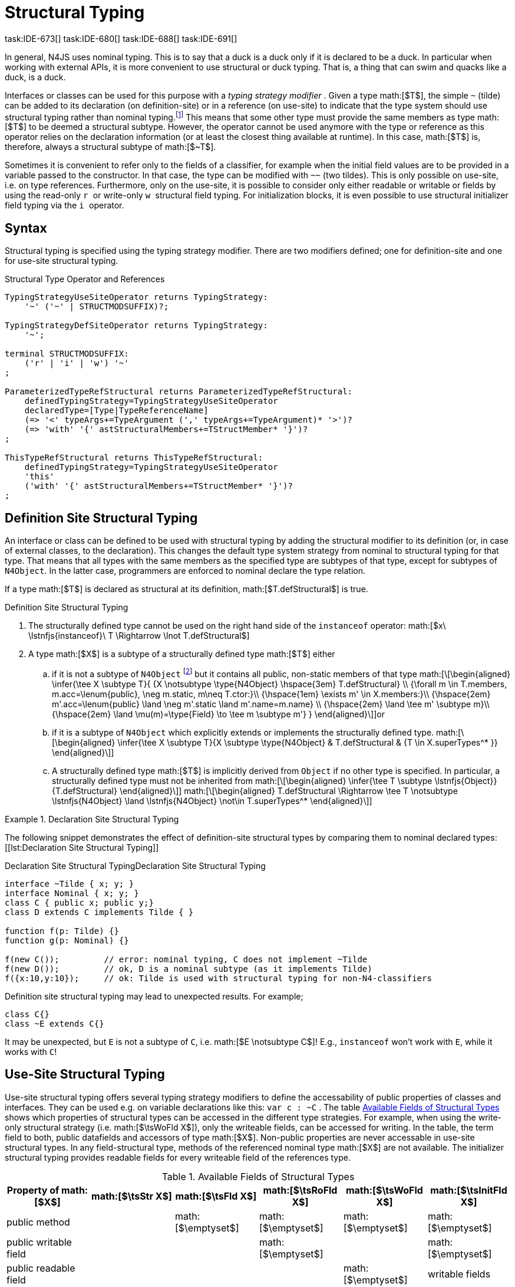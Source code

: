 = Structural Typing
task:IDE-673[] task:IDE-680[] task:IDE-688[] task:IDE-691[]
////
Copyright (c) 2016 NumberFour AG.
All rights reserved. This program and the accompanying materials
are made available under the terms of the Eclipse Public License v1.0
which accompanies this distribution, and is available at
http://www.eclipse.org/legal/epl-v10.html

Contributors:
  NumberFour AG - Initial API and implementation
////

In general, N4JS uses nominal typing. This is to say that a duck is a
duck only if it is declared to be a duck. In particular when working
with external APIs, it is more convenient to use structural or duck
typing. That is, a thing that can swim and quacks like a duck, is a
duck.

Interfaces or classes can be used for this purpose with a _typing
strategy modifier_ . Given a type math:[$T$], the simple `pass:[~]` (tilde)
can be added to its declaration (on definition-site) or in a reference (on
use-site) to indicate that the type system should use structural typing
rather than nominal typing.footnote:[This kind of typing is used by
TypeScript only. By defining a structural typed classifier or reference,
it basically behaves as it would behave – without that modifier – in
TypeScript.] This means that some other type must provide the same
members as type math:[$T$] to be deemed a structural subtype.
However, the operator cannot be used anymore with the type or reference
as this operator relies on the declaration information (or at least the
closest thing available at runtime). In this case, math:[$T$] is,
therefore, always a structural subtype of math:[$~T$].

Sometimes it is convenient to refer only to the fields of a classifier,
for example when the initial field values are to be provided in a
variable passed to the constructor. In that case, the type can be
modified with `pass:[~~]` (two tildes). This is only possible on use-site, i.e.
on type references. Furthermore, only on the use-site, it is possible to
consider only either readable or writable or fields by using the
read-only ``r `` or write-only ``w `` structural field typing. For
initialization blocks, it is even possible to use structural initializer
field typing via the ``i `` operator.

== Syntax


Structural typing is specified using the typing strategy modifier. There
are two modifiers defined; one for definition-site and one for use-site
structural typing.

[[lst:Structural_Type_Operator_and_References]]
.Structural Type Operator and References
[source,n4js]
----
TypingStrategyUseSiteOperator returns TypingStrategy:
    '~' ('~' | STRUCTMODSUFFIX)?;

TypingStrategyDefSiteOperator returns TypingStrategy:
    '~';

terminal STRUCTMODSUFFIX:
    ('r' | 'i' | 'w') '~'
;

ParameterizedTypeRefStructural returns ParameterizedTypeRefStructural:
    definedTypingStrategy=TypingStrategyUseSiteOperator
    declaredType=[Type|TypeReferenceName]
    (=> '<' typeArgs+=TypeArgument (',' typeArgs+=TypeArgument)* '>')?
    (=> 'with' '{' astStructuralMembers+=TStructMember* '}')?
;

ThisTypeRefStructural returns ThisTypeRefStructural:
    definedTypingStrategy=TypingStrategyUseSiteOperator
    'this'
    ('with' '{' astStructuralMembers+=TStructMember* '}')?
;
----

== Definition Site Structural Typing

An interface or class can be defined to be used with structural typing
by adding the structural modifier to its definition (or, in case of
external classes, to the declaration). This changes the default type
system strategy from nominal to structural typing for that type. That
means that all types with the same members as the specified type are
subtypes of that type, except for subtypes of `N4Object`. In the latter case,
programmers are enforced to nominal declare the type relation.

If a type math:[$T$] is declared as structural at its definition,
math:[$T.defStructural$] is true.


.Definition Site Structural Typing
[req,id=IDE-75,version=1]
--

.  The structurally defined type cannot be used on the right hand side
of the `instanceof` operator:
math:[$x\ \lstnfjs{instanceof}\ T \Rightarrow \lnot T.defStructural$]
.  A type math:[$X$] is a subtype of a structurally defined type
math:[$T$] either
..  if it is not a subtype of `N4Object` footnote:[We enforce programmers of N4JS to use nominal typing, therefore, it is not possible to bypass that principle by declaring a type as structural for normally defined classes (except those explicitly derived from `N4Object`).] but it contains all public,
non-static members of that type math:[\[\begin{aligned}
    \infer{\tee X \subtype T}{
        {X \notsubtype \type{N4Object} \hspace{3em} T.defStructural} \\
        {\forall m \in T.members, m.acc=\lenum{public}, \neg m.static, m\neq T.ctor:}\\
        {\hspace{1em} \exists m' \in X.members:}\\
        {\hspace{2em} m'.acc=\lenum{public} \land \neg m'.static \land m'.name=m.name} \\
        {\hspace{2em} \land \tee m' \subtype m}\\
        {\hspace{2em} \land \mu(m)=\type{Field} \to \tee m \subtype m'}
    }
    \end{aligned}\]]or
..  if it is a subtype of `N4Object` which explicitly extends or implements the
structurally defined type. math:[\[\begin{aligned}
    \infer{\tee X \subtype T}{X \subtype \type{N4Object} & T.defStructural & {T \in X.superTypes^* }}
    \end{aligned}\]]
..  A structurally defined type math:[$T$] is implicitly derived
from `Object` if no other type is specified. In particular, a structurally
defined type must not be inherited from math:[\[\begin{aligned}
    \infer{\tee T \subtype \lstnfjs{Object}}{T.defStructural}
    \end{aligned}\]] math:[\[\begin{aligned}
    T.defStructural \Rightarrow \tee T \notsubtype \lstnfjs{N4Object} \land \lstnfjs{N4Object} \not\in T.superTypes^*
    \end{aligned}\]]
--

.Declaration Site Structural Typing
[example]
--
The following snippet demonstrates the effect of definition-site structural types by comparing them to
nominal declared types: [[lst:Declaration Site Structural Typing]]

.Declaration Site Structural Typing
[source,n4js,caption="Declaration Site Structural Typing"]
----
interface ~Tilde { x; y; }
interface Nominal { x; y; }
class C { public x; public y;}
class D extends C implements Tilde { }

function f(p: Tilde) {}
function g(p: Nominal) {}

f(new C());         // error: nominal typing, C does not implement ~Tilde
f(new D());         // ok, D is a nominal subtype (as it implements Tilde)
f({x:10,y:10});     // ok: Tilde is used with structural typing for non-N4-classifiers
----



Definition site structural typing may lead to unexpected results. For
example;

[source,n4js]
----
class C{}
class ~E extends C{}
----

It may be unexpected, but `E` is not a subtype of `C`, i.e.
math:[$E \notsubtype C$]! E.g., `instanceof` won’t work with `E`, while it works
with `C`!

--

== Use-Site Structural Typing

Use-site structural typing offers several typing strategy modifiers to
define the accessability of public properties of classes and interfaces.
They can be used e.g. on variable declarations like this: `pass:[var c : ~C]` .
The table <<tab:available-fields-of-structural-types>> shows which properties
of structural types can be accessed in the different type strategies.
For example, when using the write-only structural strategy (i.e.
math:[$\tsWoFld X$]), only the writeable fields, can be accessed
for writing. In the table, the term field to both, public datafields and
accessors of type math:[$X$]. Non-public properties are never
accessable in use-site structural types. In any field-structural type,
methods of the referenced nominal type math:[$X$] are not
available. The initializer structural typing provides readable fields
for every writeable field of the references type.


[[tab:available-fields-of-structural-types]]
.Available Fields of Structural Types
[cols="<,^,^,^,^,^"]
|===
|Property of math:[$X$] |math:[$\tsStr X$]

|math:[$\tsFld X$] |math:[$\tsRoFld X$]
|math:[$\tsWoFld X$] |math:[$\tsInitFld X$]
|public method | |math:[$\emptyset$] |math:[$\emptyset$]
|math:[$\emptyset$] |math:[$\emptyset$]

|public writable field | | |math:[$\emptyset$] |
|math:[$\emptyset$]

|public readable field | | | |math:[$\emptyset$] |writable fields
|===

Multiple structural typing strategies can be nested when there are
multiple use sites, like in the
example <<ex:nested-structural-typing-strategies,Nested Structural Typing Strategies>> below at the locations
ST1 and ST2. In the example, the datafield `a.field` has the nested structural
//TODO: check formatting below
type `{\tsInitFld A}` and thus the datafield `a.field.df` is
readable. Nested structural types are evaluated on the fly when doing
subtype checks.

// todo{Not implemented yet. See GH-12, subtask 2}
task:GH-12[]

[[ex:nested-structural-typing-strategies]]
.Nested Structural Typing Strategies
[example]
--

[source,n4js]
----
class A {
    public df : string;
}
interface I<T> {
    public field : ~r~T; // ST1
}
var a : ~i~A; // ST2
----

--


The following example demonstrates the effect of the structural type
modifiers:


.Effect of structural type modifiers on use-site
[example]
--
Let’s assume the type defined on the left. The following _pseudo_ code snippets explicitly list the type with its members virtually created by a structural modifier. Note that
this is pseudo code, as there are no real or virtual types created.
Instead, only the subtype relation is defined accordingly:


Effect of structural type modifiers on use-site

[cols="1a,1a,1a"]
|===
3+^h|Effect of structural type modifiers on use-site
a|
[source,n4js]
----
var c:C

class C {
    private x;
    public y;
    public f()
    private g()
    public get z():Z
    public set z(z:Z)
}
interface I {
    a;
    func();
}
----

a|
[source,n4js]
----
var cstructural:~C

class cstructural {

    public y;
    public f()

    public get z():Z
    public set z(z:Z)
}
interface ~I {
    a;
    func();
}
----

|
[source,n4js]
----
var cfields:~~C

class cfields {

    public y;


    public get z():Z
    public set z(z:Z)
}
interface ~~I {
    a;

}
----
^h| Type ^h| Structural Type ^h| Structural Field Type

|===



[cols="1a,1a,1a"]
|===

|[source,n4js]
----
var crofields:~r~C

class crofields {

    public get y():Y


    public get z():Z

}
interface ~r~I {
    public get a():A

}
----

|[source,n4js]
----
var cwofields:~w~C

class cwofields {

    public set y(y:Y)



    public set z(z:Z)
}
interface ~w~I {
    public set a(a:A)

}
----

a|[source,n4js]
----

var cinitfields:~i~C

class cinitfields {

    public get y():Y


    public get z():Z

}
interface ~i~I {
    public get a():A

}
----

^h| Structural Read-only Field Type ^h| Structural Write-only Field Type ^h| Structural Initializer Field Type

|===


Note that even if a type is defined without the structural modifier, it
is not possible to use `instanceof` for variables declared as structural, as shown in
the next example:


[cols="1a,1a,1a"]
|===
a|
[source,n4js]
----
class C {..}
interface I {..}

foo(c: C, i: I) {
    c instanceof C; // ok
    c instanceof I; // ok
}
----

|
[source,n4js]
----
class C {..}
interface I {..}

foo(c: ~C, i: ~I) {
    °\color{red}{\underline{c}}° instanceof C; // error
    °\color{red}{\underline{c}}° instanceof I; // error
}
----

|
[source,n4js]
----
class C {..}
interface I {..}

foo(c: ~~C, i: ~~I) {
    °\color{red}{\underline{c}}° instanceof C; // error
    °\color{red}{\underline{c}}° instanceof I; // error
}
----

^h| Type ^h| Structural Type ^h| Structural Field Type
|===

* If a type is referenced with the structural type modifier `pass:[~]` , the
property math:[$T.refStructural$] is true. If a type is referenced
with the structural field type modifier `pass:[~~]`, the property
math:[$T.refStructuralField$] is true.
* If a type is referenced with
the structural read-only field type modifier `pass:[~r~]`, the property
math:[$T.refStructuralReadOnlyField$] is true.
* If a type is referenced with the structural write-only field type modifier `pass:[~w~]`, then the property math:[$T.refStructuralWriteOnlyField$] is true.
If a type is referenced with the structural initializer field type
modifier `pass:[~i~]`, then the property
math:[$T.refStructuralInitField$] is true.

We call math:[$T$] the (nominal) type T, math:[$\tsStr T$] the
structural version of math:[$T$], math:[$\tsFld T$] the
structural field version of math:[$T$], math:[$\tsRoFld T$]
the structural read-only field, math:[$\tsWoFld T$] the structural
write-only field and math:[$\tsInitFld T$] the structural
initializer field version of math:[$T$].

--

.Use-Site Structural Typing
[req,id=IDE-76,version=1]
--
1.  The structural version of a type is a supertype of the nominal type:
math:[\[\begin{aligned}
T \subtype \tsStr T\end{aligned}\]]
2.  The structural field version of a type is a supertype of the
structural type: math:[\[\begin{aligned}
\tsStr T \subtype \tsFld T\end{aligned}\]]
3.  The structural read-only field version of a type is a supertype of
the structural field type: math:[\[\begin{aligned}
\tsFld T \subtype \tsRoFld T\end{aligned}\]]
4.  The structural write-only field version of a type is a supertype of
the structural field type: math:[\[\begin{aligned}
\tsFld T \subtype \tsWoFld T\end{aligned}\]]
5.  The structural (field) version of a type cannot be used on the right
hand side of the `instanceof` operator: math:[\[\begin{aligned}
& x\ \lstnfjs{instanceof}\ E \Rightarrow \tee E: T \\
& \hspace{3em}\to \lnot (T.refStructural \\
& \hspace{6em}\lor T.refStructuralField \\
& \hspace{6em}\lor T.refStructuralReadOnlyField \\
& \hspace{6em}\lor T.refStructuralWriteOnlyField \\
& \hspace{6em}\lor T.refStructuralInitField)\end{aligned}\]] That is,
the following code will always issue an error: `pass:[x instanceof ~T]`.
footnote:[Since this is already prevented by the parser (the tilde is interpreted as an unary operator), error messages are likely to look a little strange.]
6.  A type math:[$X$] is a subtype of a structural version of a
type math:[$\tsStr T$], if it contains all public, non-static
members of the type math:[$T$]:
footnote:[Note that due to this relaxed definition (compared with definition-site structural types) it is possible to pass an `N4Object` instance to a function of method with a declared structural type parameter.]
math:[\[\begin{aligned}
\infer{\tee X \subtype \tee \tsStr T}
    {{\forall m \in T.members, m.owner \not\in \types{N4Object}, m.acc=\lenum{public}, \neg m.static, m\neq T.ctor:}\\
    {\hspace{1em} \exists m' \in X.members:}\\
    {\hspace{2em} m'.acc=\lenum{public} \land \neg m'.static \land m'.name=m.name}\\
    {\hspace{2em} \land \tee m' \subtype \tee m}}\end{aligned}\]]
7.  A type math:[$X$] is a subtype of a structural field version of
a type math:[$\tsFld T$], if it contains all public, non-static and
non-optional fields of the type math:[$T$]:
math:[\[\begin{aligned}
\infer{\tee X \subtype \tsFld T}
    {{\forall m \in T.fields, m.owner \not\in \types{N4Object}, m.acc=\lenum{public}, \neg m.static}\\
    {{\hspace{1em} \nexists m' \in X.fields}: m.optional}\\
    {\hspace{1em} \lor\ \exists m' \in X.fields:}\\
    {\hspace{3em} m'.acc=\lenum{public} \land \neg m'.static \land m'.name=m.name}\\
    {\hspace{3em} \land \tee m': T_m \land \tee m: T_{m'} \land T_m=T_{m'}} \\
    {\hspace{3em} \land m'.assignability\geq m.assignability}}\end{aligned}\]]
8.  A type math:[$X$] is a subtype of a structural read-only field
version of a type math:[$\tsRoFld T$], if it contains all public,
non-optional and non-static readable fields of the type math:[$T$]:
math:[\[\begin{aligned}
\infer{\tee X \subtype \tsRoFld T}
    {{\forall m \in T.fields \cup T.getters, m.owner \not\in \types{N4Object}, m.acc=\lenum{public}, \neg m.static}\\
    {{\hspace{1em} \nexists m' \in X.fields \cup X.getters}: m.optional}\\
    {\hspace{1em} \lor\ \exists m' \in X.fields \cup X.getters:}\\
    {\hspace{3em} m'.acc=\lenum{public} \land \neg m'.static \land m'.name=m.name}\\
    {\hspace{3em} \land \tee m': T_m \land \tee m: T_{m'} \land T_m=T_{m'}} \\
    {\hspace{3em} \land m'.assignability\geq m.assignability}}\end{aligned}\]]
9.  A type math:[$X$] is a subtype of a structural write-only field
version of a type math:[$\tsWoFld T$], if it contains all public,
non-optional and non-static writable fields of the type math:[$T$]:
math:[\[\begin{aligned}
\infer{\tee X \subtype \tsWoFld T}
    {{\forall m \in T.fields \cup T.setters, m.owner \not\in \types{N4Object}, m.acc=\lenum{public}, \neg m.static, \neg m.final}\\
    {{\hspace{1em} \nexists m' \in X.fields \cup X.setters}: m.optional}\\
    {\hspace{1em} \lor\ \exists m' \in X.fields \cup X.setters:}\\
    {\hspace{3em} m'.acc=\lenum{public} \land \neg m'.static \land m'.name=m.name}\\
    {\hspace{3em} \land \tee m': T_m \land \tee m: T_{m'} \land T_m=T_{m'}} \\
    {\hspace{3em} \land m'.assignability\geq m.assignability}}\end{aligned}\]]
10. A type math:[$X$] is a subtype of a structural field version of
a type math:[$\tsFld this$], if it contains all public, non-static
and non-optional fields, either defined via data fields or field get
accessors, of the inferred type of `this`. _All fields which have an
initializer are handled as if they were optional._
math:[\[\begin{aligned}
\infer{\tee X \subtype \tsFld this}
    {{\tee this:  T} \\
    {\forall m \in T.fields \cup T.setters, m.owner \not\in \types{N4Object}, m.acc=\lenum{public}, \neg m.static}\\
    {{\hspace{1em} \nexists m' \in X.fields \cup X.getters}: m.optional \lor m.expr \neq \NULL} \\
    {\hspace{1em} \lor\ \exists m' \in X.fields \cup X.getters:}\\
    {\hspace{3em} m'.acc=\lenum{public} \land \neg m'.static \land m'.name=m.name}\\
    {\hspace{3em} \land \tee m' \subtype m} \land m'.assignability\geq m.assignability}\end{aligned}\]]
11. A structural field type math:[$\tsFld T$] is a subtype of a
structural type math:[$\tsStr X$], if math:[$\tsStr X$] only
contains fields (except methods inherited from `Object`) and if
math:[$\tsFld T \subtype \tsFld X$]. math:[\[\begin{aligned}
\infer{\tee \tsFld T \subtype \tsStr X}
    {X.methods \setminus \lstnfjs{Object}.methods = \emptyset \land \tee \tsFld T \subtype \tsFld X}\end{aligned}\]]
12. Use-site structural typing cannot be used for declaring supertypes
of classes or interfaces. That is to say that structural types cannot be
used after `extends`, `implements` or `eith` in type declarations.
footnote:[This is already constrained by the grammar.]

--

Note that all members of `N4Object` are excluded. This implies that extended
reflective features (cf. <<_reflection-meta-information,Reflection Meta Information>> ) are not available in the context of structural typing. The `instanceof` operator is still working as described in <<_relational-expression,Relational Expression>>, in
that it can be used to check the type of an instance.

If a type math:[$X$] is a (nominal) subtype of T, it is, of course,
also a subtype of math:[$\tsStr T$]: math:[\[\begin{aligned}
\infer{\tee X \subtype \tee \tsStr T}{\tee X \subtype \tee T}\end{aligned}\]]
This is only a shortcut for the type inference defined above.

.Definition and Use-Site Precedence
[req,id=IDE-77,version=1]
--
If a type is structurally typed on both definition and use-site, the rules for
use-site structural typing (<<IDE-76,Use-Site Structural Typing>>) are
applied.


.Use-Site Structural Typing
[example]
--

The following example demonstrates the effect of the structural (field)
modifier, used in this case for function parameters.

[source,n4js]
----
interface I { public x: number; public foo()};
class C { public x: number; public foo() {}};

function n(p: I) {}
function f(p: ~I) {}
function g(p: ~~I) {}

n(new C());     // error: nominal typing, C does not implement I
f(new C());     // ok: C is a (structural) subtype of ~I
f({x:10});      // error, the object literal does not provide function foo()
g({x:10});      // ok: object literal provides all fields of I
----

--

.Structural types variable and instanceof operator
[example]
--
It is possible to use a variable typed with a structural version of a type on the left hand side of the `instanceof` operator, as demonstrated in this example:

[source,n4js]
----
class C {
    public x;
    public betterX() { return this.x||1;}
}

function f(p: ~~C) {
    if (p instanceof C) {
        console.log((p as C).betterX);
    } else {
        console.log(p.x||1);
    }
}
----

--

The following table describes the member availability of `X` in various
typing scenarios. Such as math:[$\tsFld X$],
math:[$\tsRoFld X$], math:[$\tsWoFld X$] and
math:[$\tsInitFld X$].

[cols="<2m,^,^,^,^"]
|===
h|Member of type __X__ | `pass:[~~X]` |`pass:[~r~X]` |`pass:[~w~X]` |`pass:[~i~X]`

| private m0; | -- | -- | -- | --
| public set m1(m) { } |write | -- | write |read

| public get m2() {...}|read |read | -- |

| public m3; |read/write |read |write |read

| public m4 = 'init.m4';|read/write |read |write |read __?__]

| public m5: any?;|read__?__/write |read__?__ |write
|readmath:[$?$]

| @Final public m6 = 'init.m6';|read |read | |

| @Final public m7;|read |read | |read

| public get m8() {...} .2+.^| read/write .2+.^| read .2+.^| write .2+.^| read

| public set m8(m) { } | | | |
|===

--

== Structural Read-only, Write-only and Initializer Field Typing
task:IDE-1777[]

Structural read-only, write-only and initializer field typings are
extensions of structural field typing. Everything that is defined for
the field structural typing must comply with these extension field
typings. For the read-only type, readable fields (mutable and ones) and
setters are considered, for the write-only type; only the setters and
mutable fields are considered. Due to the hybrid nature of the
initializer type it can act two different ways. To be more precise, a
type math:[$X$] (structural initializer field type) is a supertype
of math:[$Y$] (structural initializer field type) if for each
public, non-static, non-optional writable field (mutable data field of
setter) of math:[$X$], there is a corresponding, public, non-static
readable field of math:[$Y$]. All public member fields with
annotation are considered to be mandatory in the initializer field
typing constructors. The already-initialized fields can be either
omitted from, or can be re-initialized via, an initializer field typing
style constructor.

.Subtype relationship between structural field typing
[example]
--

[source,n4js]
----
class A1 {
    public s: string;
}

class A2 {
    public set s(s: string) { }
    public get s(): string { return null; }
}

class A3 {
    @Final public s: string = null;
}

class A4 {
    public get s(): string { return null; }
}

class A5 {
    public set s(s: string) { }
}
----

<<<
// Page break before large matrix

[.small]
[cols="19"]
|===
|  h| A1 h| pass:[~A1] h| pass:[~~A1] h| pass:[~r~A1] h| pass:[~r~A2] h| pass:[~r~A3] h| pass:[~r~A4] h| pass:[~r~A5]
h| pass:[~w~A1] h| pass:[~w~A2] h| pass:[~w~A3] h| pass:[~w~A4] h| pass:[~w~A5] h| pass:[~i~A1] h| pass:[~i~A2] h| pass:[~i~A3] h| pass:[~r~A4] h| pass:[~r~A5]

h| A1          |✓ |✓ |✓ |✓ |✓ |✓ |✓ |✓ |✓ |✓ |✓ |✓ |✓ |✓ |✓ |✓ |✓ |✓
h| pass:[~A1]  |  |✓ |✓ |✓ |✓ |✓ |✓ |✓ |✓ |✓ |✓ |✓ |✓ |✓ |✓ |✓ |✓ |✓
h| pass:[~~A1] |  |✓ |✓ |✓ |✓ |✓ |✓ |✓ |✓ |✓ |✓ |✓ |✓ |✓ |✓ |✓ |✓ |✓
h| pass:[~r~A1]|  |  |  |✓ |✓ |✓ |✓ |✓ |  |  |✓ |✓ |  |✓ |✓ |✓ |✓ |✓
h| pass:[~r~A2]|  |  |  |✓ |✓ |✓ |✓ |✓ |  |  |✓ |✓ |  |✓ |✓ |✓ |✓ |✓
h| pass:[~r~A3]|  |  |  |✓ |✓ |✓ |✓ |✓ |  |  |✓ |✓ |  |✓ |✓ |✓ |✓ |✓
h| pass:[~r~A4]|  |  |  |✓ |✓ |✓ |✓ |✓ |  |  |✓ |✓ |  |✓ |✓ |✓ |✓ |✓
h| pass:[~r~A5]|  |  |  |  |  |  |  |✓ |  |  |✓ |✓ |  |  |  |✓ |✓ |
h| pass:[~w~A1]|  |  |  |  |  |  |  |✓ |✓ |✓ |✓ |✓ |✓ |  |  |✓ |✓ |
h| pass:[~w~A2]|  |  |  |  |  |  |  |✓ |✓ |✓ |✓ |✓ |✓ |  |  |✓ |✓ |
h| pass:[~w~A3]|  |  |  |  |  |  |  |✓ |  |  |✓ |✓ |  |  |  |✓ |✓ |
h| pass:[~w~A4]|  |  |  |  |  |  |  |✓ |  |  |✓ |✓ |  |  |  |✓ |✓ |
h| pass:[~w~A5]|  |  |  |  |  |  |  |✓ |✓ |✓ |✓ |✓ |✓ |  |  |✓ |✓ |
h| pass:[~i~A1]|  |  |  |✓ |✓ |✓ |✓ |✓ |  |  |✓ |✓ |  |✓ |✓ |✓ |✓ |✓
h| pass:[~i~A2]|  |  |  |✓ |✓ |✓ |✓ |✓ |  |  |✓ |✓ |  |✓ |✓ |✓ |✓ |✓
h| pass:[~i~A3]|  |  |  |✓ |✓ |✓ |✓ |✓ |  |  |✓ |✓ |  |✓ |✓ |✓ |✓ |✓
h| pass:[~r~A4]|  |  |  |✓ |✓ |✓ |✓ |✓ |  |  |✓ |✓ |  |✓ |✓ |✓ |✓ |✓
h| pass:[~r~A5]|  |  |  |  |  |  |  |✓ |  |  |✓ |✓ |  |  |  |✓ |✓ |
|===

--

// TODO: fonts must be smaller here to prevent overlapping in HTML & PDF

== Public Setter Annotated With `ProvidesInitializer`

Public setters with `ProvidesInitializer` annotation can declare optional fields implemented by means of field accessors instead of data fields. Data fields with an
initializer are treated as optional in the initializer field type.

It is important to note that it is valid to use the `ProvidesInitializer` annotation for
setters in `n4js` files and not only definition files.

.Setters with `@ProvidesInitializer` treated as optional
[example]
--

[source]
----
class C {
    private _y: int = 1;

    public get y() { return this._y; }
    @ProvidesInitializer
    public set y(v: int) { this._y = v; }

    public constructor(@Spec spec: ~i~this) { }
}

console.log(new C({}).y); // 1
console.log(new C({y: 42}).y); //24
----

--

== Structural Types With Optional Fields


Public optional fields become a member of the structural (field) type as
well. But they will be optional in the structural type, that is to say
it is not necessary to define the field.

If a type defines an optional field then this type is always compatible
with a type that does not define a field with same name and type but is
equal in all other members.

.Optional field on one side
[example]
--

.Optional field on one side
[source,n4js]
----
class C {
    public s: number;
    public t: string?;
}
class D {
    public s: number;
}
function f(c: ~C) {}
f(new D()); // ok: D is a (structural) subtype of ~C
function g(~D d) {}
g(new C()); // ok: C is a (structural) subtype of ~D
----


.Optional field on one side
[source,n4js]
----
class C {
    public s: number;
    public t: string?;
}
class D {
    public s: number;
    public t: string?;
}
class E {
    public s: number;
    public t: number?;
}
class F {
    public s: number;
    public t: string;
}
function f(c: ~C) {}
f(new D()); // ok: D is a (structural) subtype of ~C
f(new E()); // error: E is not (structural) subtype of ~C, as t types differ (string vs number)
f(new F()); // ok: F is a (structural) subtype of ~C
function g(f: ~F) {}
g(new C()); // ok: C is a (structural) subtype of ~F
----

--

== Structural Types With Access Modifier

The access modifier of the subtype have to provide equal or higher
visibility.

.Access modifier in structural typing
[example]
--


[source,n4js]
----
class C {
    public s: number;
}
class D {
    project s: number;
}
function f(c: ~C) {}
f(new D()); // error: D is no (structural) subtype of ~C, as visibility of s in D is lower
function g(d: ~D) {}
g(new C()); // ok: C is a (structural) subtype of ~D, as visibility of s in C is greater-than-or-equal to s in D
----

--

== Structural Types With Additional Members

It is possible to add additional members when structurally referencing a
declared type.


=== Syntax

[source]
----
TStructMember:
    TStructGetter | TStructGetterES4 | TStructSetter | TStructMethod | TStructMethodES4 | TStructField;

TStructMethod:
    =>
    ({TStructMethod} ('<' typeVars+=TypeVariable (',' typeVars+=TypeVariable)* '>')?
    returnTypeRef=TypeRef name=TypesIdentifier '(')
        (fpars+=TAnonymousFormalParameter (',' fpars+=TAnonymousFormalParameter)*)? ')'
    ';'?;

TStructMethodES4 returns TStructMethod:
    =>
    ({TStructMethod} ('<' typeVars+=TypeVariable (',' typeVars+=TypeVariable)* '>')?
        name=TypesIdentifier '(')
        (fpars+=TAnonymousFormalParameter (',' fpars+=TAnonymousFormalParameter)*)? ')'
        (':' returnTypeRef=TypeRef)?
    ';'?;

TStructField:
    (
        typeRef=TypeRef name=TypesIdentifier
        | name=TypesIdentifier (':' typeRef=TypeRef)?
    )
    ';';

TStructGetter:
    => ({TStructGetter}
    declaredTypeRef=TypeRef
    'get'
    name=TypesIdentifier)
    '(' ')' ';'?;

TStructGetterES4 returns TStructGetter:
    => ({TStructGetter}
    'get'
    name=TypesIdentifier)
    '(' ')' (':' declaredTypeRef=TypeRef)? ';'?;

TStructSetter:
    => ({TStructSetter}
    'set'
    name=TypesIdentifier)
    '(' fpar=TAnonymousFormalParameter ')' ';'?;

TAnonymousFormalParameter:
    typeRef=TypeRef variadic?='...'? name=TIdentifier?
    | variadic?='...'? (=> name=TIdentifier ':') typeRef=TypeRef;
----


==== Semantics

.Additional structural members
[req,id=IDE-78,version=1]
--

It is only possible to add additional members to a type if use-site structural
typing is used. The following constraints must hold:

1.  For all additional members defined in a structural type reference,
the constraints for member overriding (<<IDE-72,requirement Overriding Members>>) apply
as well.
2.  All additional members have the access modifier set to
math:[$\lenum{public}$].
3.  Type variables must not be augmented with additional structural
members.

Additional fields may be declared optional in the same way as fields in
classes. The rules given in <<_structural-types-with-optional-fields,Structural Types With Optional Fields>> apply accordingly. Consider the following example:

--

.Additional optional members in structural typing
[example]
--


[source,n4js]
----
class C {
    public f1: number;
}

var c1: ~C with { f3: string; } c1;
var c2: ~C with { f3: string?; } c2;

c1 = { f1:42 };  // error: "~Object with { number f1; } is not a subtype of ~C with { string f3; }."
c2 = { f1:42 };  // ok!!
----

--

Augmenting a type variable T with additional structural members can
cause collisions with another member of a type argument for T. Hence,
type variables must not be augmented with additional structural members
like in the following example.

.Forbidden additional structural members on type variables
[example]
--


[source,n4js]
----
interface I<T> {
    public field : ~T with {prop : int} // error "No additional structural members allowed on type variables."
}
----

--


Using an additional structural member on a type variable T could be seen
as a constraint to T. However, constraints like this should be rather
stated using an explicit interface like in the example below.

.Use explicitly defined Interfaces
[example]
--


[source,n4js]
----
interface ~J {
    prop : int;
}
interface II<T extends J> {
}
----
--
